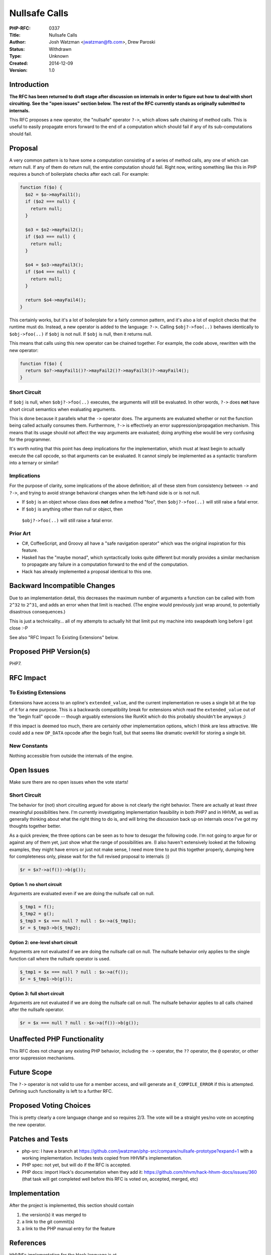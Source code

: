 Nullsafe Calls
==============

:PHP-RFC: 0337
:Title: Nullsafe Calls
:Author: Josh Watzman <jwatzman@fb.com>, Drew Paroski
:Status: Withdrawn
:Type: Unknown
:Created: 2014-12-09
:Version: 1.0

Introduction
------------

**The RFC has been returned to draft stage after discussion on internals
in order to figure out how to deal with short circuiting. See the "open
issues" section below. The rest of the RFC currently stands as
originally submitted to internals.**

This RFC proposes a new operator, the "nullsafe" operator ``?->``, which
allows safe chaining of method calls. This is useful to easily propagate
errors forward to the end of a computation which should fail if any of
its sub-computations should fail.

Proposal
--------

A very common pattern is to have some a computation consisting of a
series of method calls, any one of which can return null. If any of them
do return null, the entire computation should fail. Right now, writing
something like this in PHP requires a bunch of boilerplate checks after
each call. For example:

.. code:: php

   function f($o) {
     $o2 = $o->mayFail1();
     if ($o2 === null) {
       return null;
     }

     $o3 = $o2->mayFail2();
     if ($o3 === null) {
       return null;
     }

     $o4 = $o3->mayFail3();
     if ($o4 === null) {
       return null;
     }

     return $o4->mayFail4();
   }

This certainly works, but it's a lot of boilerplate for a fairly common
pattern, and it's also a lot of explicit checks that the runtime must
do. Instead, a new operator is added to the language: ``?->``. Calling
``$obj?->foo(..)`` behaves identically to ``$obj->foo(..)`` if ``$obj``
is not null. If ``$obj`` is null, then it returns null.

This means that calls using this new operator can be chained together.
For example, the code above, rewritten with the new operator:

.. code:: php

   function f($o) {
     return $o?->mayFail1()?->mayFail2()?->mayFail3()?->mayFail4();
   }

Short Circuit
~~~~~~~~~~~~~

If ``$obj`` is null, when ``$obj?->foo(..)`` executes, the arguments
will still be evaluated. In other words, ``?->`` does **not** have short
circuit semantics when evaluating arguments.

This is done because it parallels what the ``->`` operator does. The
arguments are evaluated whether or not the function being called
actually consumes them. Furthermore, ``?->`` is effectively an error
suppression/propagation mechanism. This means that its usage should not
affect the way arguments are evaluated; doing anything else would be
very confusing for the programmer.

It's worth noting that this point has deep implications for the
implementation, which must at least begin to actually execute the call
opcode, so that arguments can be evaluated. It cannot simply be
implemented as a syntactic transform into a ternary or similar!

Implications
~~~~~~~~~~~~

For the purpose of clarity, some implications of the above definition;
all of these stem from consistency between ``->`` and ``?->``, and
trying to avoid strange behavioral changes when the left-hand side is or
is not null.

-  If ``$obj`` is an object whose class does **not** define a method
   "foo", then ``$obj?->foo(..)`` will still raise a fatal error.
-   If ``$obj`` is anything other than null or object, then
   ``$obj?->foo(..)`` will still raise a fatal error.

Prior Art
~~~~~~~~~

-  C#, CoffeeScript, and Groovy all have a "safe navigation operator"
   which was the original inspiration for this feature.
-  Haskell has the "maybe monad", which syntactically looks quite
   different but morally provides a similar mechanism to propagate any
   failure in a computation forward to the end of the computation.
-  Hack has already implemented a proposal identical to this one.

Backward Incompatible Changes
-----------------------------

Due to an implementation detail, this decreases the maximum number of
arguments a function can be called with from ``2^32`` to ``2^31``, and
adds an error when that limit is reached. (The engine would previously
just wrap around, to potentially disastrous consequences.)

This is just a technicality... all of my attempts to actually hit that
limit put my machine into swapdeath long before I got close :-P

See also "RFC Impact To Existing Extensions" below.

Proposed PHP Version(s)
-----------------------

PHP7.

RFC Impact
----------

To Existing Extensions
~~~~~~~~~~~~~~~~~~~~~~

Extensions have access to an opline's ``extended_value``, and the
current implementation re-uses a single bit at the top of it for a new
purpose. This is a backwards compatibility break for extensions which
read the ``extended_value`` out of the "begin fcall" opcode -- though
arguably extensions like RunKit which do this probably shouldn't be
anyways ;)

If this impact is deemed too much, there are certainly other
implementation options, which I think are less attractive. We could add
a new ``OP_DATA`` opcode after the begin fcall, but that seems like
dramatic overkill for storing a single bit.

New Constants
~~~~~~~~~~~~~

Nothing accessible from outside the internals of the engine.

Open Issues
-----------

Make sure there are no open issues when the vote starts!

.. _short-circuit-1:

Short Circuit
~~~~~~~~~~~~~

The behavior for (not) short circuiting argued for above is not clearly
the right behavior. There are actually at least *three* meaningful
possibilities here. I'm currently investigating implementation
feasibility in both PHP7 and in HHVM, as well as generally thinking
about what the right thing to do is, and will bring the discussion back
up on internals once I've got my thoughts together better.

As a quick preview, the three options can be seen as to how to desugar
the following code. I'm not going to argue for or against any of them
yet, just show what the range of possibilities are. (I also haven't
extensively looked at the following examples, they might have errors or
just not make sense, I need more time to put this together properly,
dumping here for completeness only, please wait for the full revised
proposal to internals :))

.. code:: php

   $r = $x?->a(f())->b(g());

Option 1: no short circuit
^^^^^^^^^^^^^^^^^^^^^^^^^^

Arguments are evaluated even if we are doing the nullsafe call on null.

.. code:: php

   $_tmp1 = f();
   $_tmp2 = g();
   $_tmp3 = $x === null ? null : $x->a($_tmp1);
   $r = $_tmp3->b($_tmp2);

Option 2: one-level short circuit
^^^^^^^^^^^^^^^^^^^^^^^^^^^^^^^^^

Arguments are not evaluated if we are doing the nullsafe call on null.
The nullsafe behavior only applies to the single function call where the
nullsafe operator is used.

.. code:: php

   $_tmp1 = $x === null ? null : $x->a(f());
   $r = $_tmp1->b(g());

Option 3: full short circuit
^^^^^^^^^^^^^^^^^^^^^^^^^^^^

Arguments are not evaluated if we are doing the nullsafe call on null.
The nullsafe behavior applies to all calls chained after the nullsafe
operator.

.. code:: php

   $r = $x === null ? null : $x->a(f())->b(g());

Unaffected PHP Functionality
----------------------------

This RFC does not change any existing PHP behavior, including the ``->``
operator, the ``??`` operator, the ``@`` operator, or other error
suppression mechanisms.

Future Scope
------------

The ``?->`` operator is not valid to use for a member access, and will
generate an ``E_COMPILE_ERROR`` if this is attempted. Defining such
functionality is left to a further RFC.

Proposed Voting Choices
-----------------------

This is pretty clearly a core language change and so requires 2/3. The
vote will be a straight yes/no vote on accepting the new operator.

Patches and Tests
-----------------

-  php-src: I have a branch at
   https://github.com/jwatzman/php-src/compare/nullsafe-prototype?expand=1
   with a working implementation. Includes tests copied from HHVM's
   implementation.
-  PHP spec: not yet, but will do if the RFC is accepted.
-  PHP docs: import Hack's documentation when they add it:
   https://github.com/hhvm/hack-hhvm-docs/issues/360 (that task will get
   completed well before this RFC is voted on, accepted, merged, etc)

Implementation
--------------

After the project is implemented, this section should contain

#. the version(s) it was merged to
#. a link to the git commit(s)
#. a link to the PHP manual entry for the feature

References
----------

HHVM's implementation for the Hack language is at
https://github.com/facebook/hhvm/commit/8fd5a78b02d2d62538e77fcbc927df759c1722f9.

Rejected Features
-----------------

Keep this updated with features that were discussed on the mail lists.

Additional Metadata
-------------------

:Original Authors: Josh Watzman (jwatzman@fb.com), Drew Paroski
:Original Status: Draft
:Slug: nullsafe_calls
:Wiki URL: https://wiki.php.net/rfc/nullsafe_calls
